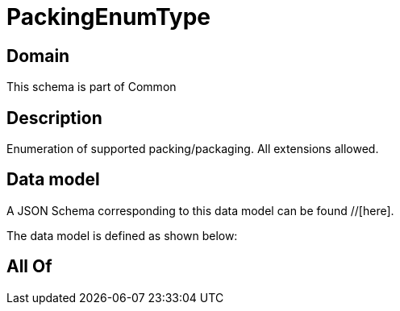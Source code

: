 = PackingEnumType

[#domain]
== Domain

This schema is part of Common

[#description]
== Description
Enumeration of supported packing/packaging. All extensions allowed.


[#data_model]
== Data model

A JSON Schema corresponding to this data model can be found //[here].

The data model is defined as shown below:


[#all_of]
== All Of


